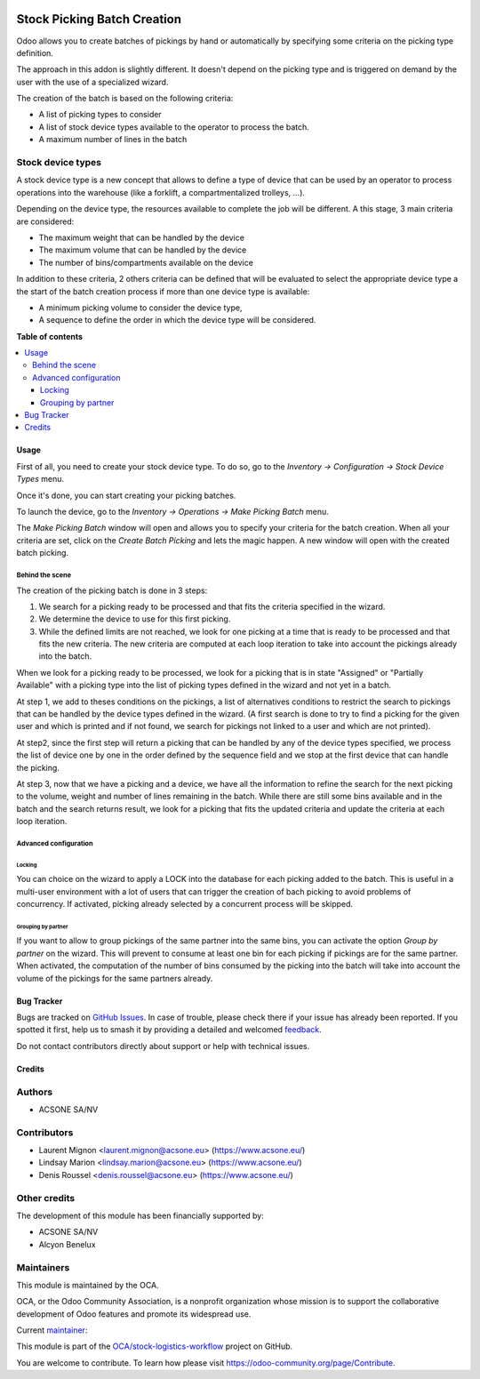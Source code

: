 .. image:: https://odoo-community.org/readme-banner-image
   :target: https://odoo-community.org/get-involved?utm_source=readme
   :alt: Odoo Community Association

============================
Stock Picking Batch Creation
============================

.. 
   !!!!!!!!!!!!!!!!!!!!!!!!!!!!!!!!!!!!!!!!!!!!!!!!!!!!
   !! This file is generated by oca-gen-addon-readme !!
   !! changes will be overwritten.                   !!
   !!!!!!!!!!!!!!!!!!!!!!!!!!!!!!!!!!!!!!!!!!!!!!!!!!!!
   !! source digest: sha256:1a5b8f0b484778f1f9685512555087171d96248c9625d3c84c9b77bac4ab22f9
   !!!!!!!!!!!!!!!!!!!!!!!!!!!!!!!!!!!!!!!!!!!!!!!!!!!!

.. |badge1| image:: https://img.shields.io/badge/maturity-Beta-yellow.png
    :target: https://odoo-community.org/page/development-status
    :alt: Beta
.. |badge2| image:: https://img.shields.io/badge/license-AGPL--3-blue.png
    :target: http://www.gnu.org/licenses/agpl-3.0-standalone.html
    :alt: License: AGPL-3
.. |badge3| image:: https://img.shields.io/badge/github-OCA%2Fstock--logistics--workflow-lightgray.png?logo=github
    :target: https://github.com/OCA/stock-logistics-workflow/tree/18.0/stock_picking_batch_creation
    :alt: OCA/stock-logistics-workflow
.. |badge4| image:: https://img.shields.io/badge/weblate-Translate%20me-F47D42.png
    :target: https://translation.odoo-community.org/projects/stock-logistics-workflow-18-0/stock-logistics-workflow-18-0-stock_picking_batch_creation
    :alt: Translate me on Weblate
.. |badge5| image:: https://img.shields.io/badge/runboat-Try%20me-875A7B.png
    :target: https://runboat.odoo-community.org/builds?repo=OCA/stock-logistics-workflow&target_branch=18.0
    :alt: Try me on Runboat

|badge1| |badge2| |badge3| |badge4| |badge5|

Odoo allows you to create batches of pickings by hand or automatically
by specifying some criteria on the picking type definition.

The approach in this addon is slightly different. It doesn't depend on
the picking type and is triggered on demand by the user with the use of
a specialized wizard.

The creation of the batch is based on the following criteria:

- A list of picking types to consider
- A list of stock device types available to the operator to process the
  batch.
- A maximum number of lines in the batch

Stock device types
------------------

A stock device type is a new concept that allows to define a type of
device that can be used by an operator to process operations into the
warehouse (like a forklift, a compartmentalized trolleys, ...).

Depending on the device type, the resources available to complete the
job will be different. A this stage, 3 main criteria are considered:

- The maximum weight that can be handled by the device
- The maximum volume that can be handled by the device
- The number of bins/compartments available on the device

In addition to these criteria, 2 others criteria can be defined that
will be evaluated to select the appropriate device type a the start of
the batch creation process if more than one device type is available:

- A minimum picking volume to consider the device type,
- A sequence to define the order in which the device type will be
  considered.

**Table of contents**

.. contents::
   :local:

Usage
=====

First of all, you need to create your stock device type. To do so, go to
the *Inventory -> Configuration -> Stock Device Types* menu.

Once it's done, you can start creating your picking batches.

To launch the device, go to the *Inventory -> Operations -> Make Picking
Batch* menu.

The *Make Picking Batch* window will open and allows you to specify your
criteria for the batch creation. When all your criteria are set, click
on the *Create Batch Picking* and lets the magic happen. A new window
will open with the created batch picking.

Behind the scene
~~~~~~~~~~~~~~~~

The creation of the picking batch is done in 3 steps:

1. We search for a picking ready to be processed and that fits the
   criteria specified in the wizard.
2. We determine the device to use for this first picking.
3. While the defined limits are not reached, we look for one picking at
   a time that is ready to be processed and that fits the new criteria.
   The new criteria are computed at each loop iteration to take into
   account the pickings already into the batch.

When we look for a picking ready to be processed, we look for a picking
that is in state "Assigned" or "Partially Available" with a picking type
into the list of picking types defined in the wizard and not yet in a
batch.

At step 1, we add to theses conditions on the pickings, a list of
alternatives conditions to restrict the search to pickings that can be
handled by the device types defined in the wizard. (A first search is
done to try to find a picking for the given user and which is printed
and if not found, we search for pickings not linked to a user and which
are not printed).

At step2, since the first step will return a picking that can be handled
by any of the device types specified, we process the list of device one
by one in the order defined by the sequence field and we stop at the
first device that can handle the picking.

At step 3, now that we have a picking and a device, we have all the
information to refine the search for the next picking to the volume,
weight and number of lines remaining in the batch. While there are still
some bins available and in the batch and the search returns result, we
look for a picking that fits the updated criteria and update the
criteria at each loop iteration.

Advanced configuration
~~~~~~~~~~~~~~~~~~~~~~

Locking
^^^^^^^

You can choice on the wizard to apply a LOCK into the database for each
picking added to the batch. This is useful in a multi-user environment
with a lot of users that can trigger the creation of bach picking to
avoid problems of concurrency. If activated, picking already selected by
a concurrent process will be skipped.

Grouping by partner
^^^^^^^^^^^^^^^^^^^

If you want to allow to group pickings of the same partner into the same
bins, you can activate the option *Group by partner* on the wizard. This
will prevent to consume at least one bin for each picking if pickings
are for the same partner. When activated, the computation of the number
of bins consumed by the picking into the batch will take into account
the volume of the pickings for the same partners already.

Bug Tracker
===========

Bugs are tracked on `GitHub Issues <https://github.com/OCA/stock-logistics-workflow/issues>`_.
In case of trouble, please check there if your issue has already been reported.
If you spotted it first, help us to smash it by providing a detailed and welcomed
`feedback <https://github.com/OCA/stock-logistics-workflow/issues/new?body=module:%20stock_picking_batch_creation%0Aversion:%2018.0%0A%0A**Steps%20to%20reproduce**%0A-%20...%0A%0A**Current%20behavior**%0A%0A**Expected%20behavior**>`_.

Do not contact contributors directly about support or help with technical issues.

Credits
=======

Authors
-------

* ACSONE SA/NV

Contributors
------------

- Laurent Mignon <laurent.mignon@acsone.eu> (https://www.acsone.eu/)
- Lindsay Marion <lindsay.marion@acsone.eu> (https://www.acsone.eu/)
- Denis Roussel <denis.roussel@acsone.eu> (https://www.acsone.eu/)

Other credits
-------------

The development of this module has been financially supported by:

- ACSONE SA/NV
- Alcyon Benelux

Maintainers
-----------

This module is maintained by the OCA.

.. image:: https://odoo-community.org/logo.png
   :alt: Odoo Community Association
   :target: https://odoo-community.org

OCA, or the Odoo Community Association, is a nonprofit organization whose
mission is to support the collaborative development of Odoo features and
promote its widespread use.

.. |maintainer-lmignon| image:: https://github.com/lmignon.png?size=40px
    :target: https://github.com/lmignon
    :alt: lmignon

Current `maintainer <https://odoo-community.org/page/maintainer-role>`__:

|maintainer-lmignon| 

This module is part of the `OCA/stock-logistics-workflow <https://github.com/OCA/stock-logistics-workflow/tree/18.0/stock_picking_batch_creation>`_ project on GitHub.

You are welcome to contribute. To learn how please visit https://odoo-community.org/page/Contribute.
